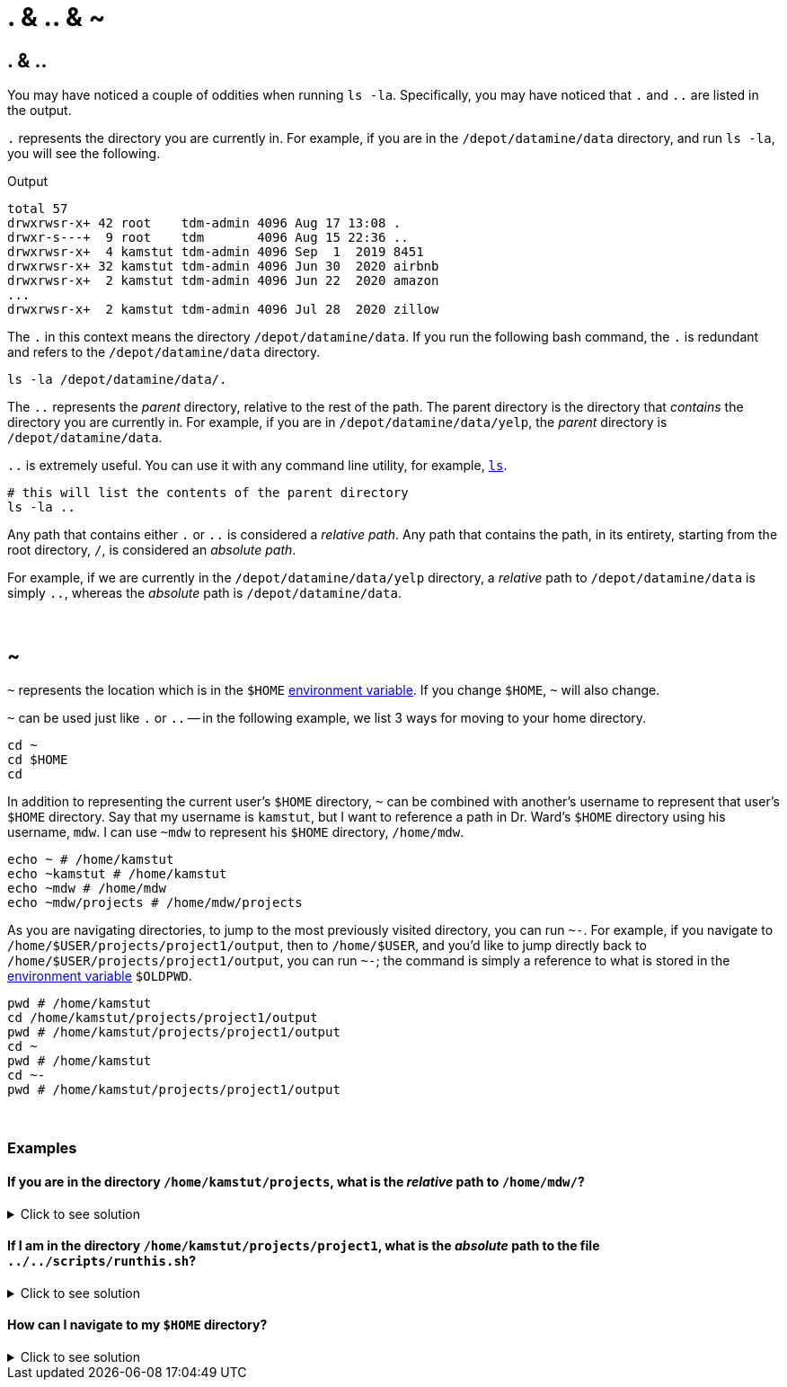 = . & .. & ~

== . & ..

You may have noticed a couple of oddities when running `ls -la`. Specifically, you may have noticed that `.` and `..` are listed in the output. 

`.` represents the directory you are currently in. For example, if you are in the `/depot/datamine/data` directory, and run `ls -la`, you will see the following.

.Output
----
total 57
drwxrwsr-x+ 42 root    tdm-admin 4096 Aug 17 13:08 .
drwxr-s---+  9 root    tdm       4096 Aug 15 22:36 ..
drwxrwsr-x+  4 kamstut tdm-admin 4096 Sep  1  2019 8451
drwxrwsr-x+ 32 kamstut tdm-admin 4096 Jun 30  2020 airbnb
drwxrwsr-x+  2 kamstut tdm-admin 4096 Jun 22  2020 amazon
...
drwxrwsr-x+  2 kamstut tdm-admin 4096 Jul 28  2020 zillow
----

The `.` in this context means the directory `/depot/datamine/data`. If you run the following bash command, the `.` is redundant and refers to the `/depot/datamine/data` directory.

[source,bash]
----
ls -la /depot/datamine/data/.
----

The `..` represents the _parent_ directory, relative to the rest of the path. The parent directory is the directory that _contains_ the directory you are currently in. For example, if you are in `/depot/datamine/data/yelp`, the _parent_ directory is `/depot/datamine/data`. 

`..` is extremely useful. You can use it with any command line utility, for example, xref:book:unix:ls.adoc[`ls`].

[source,bash]
----
# this will list the contents of the parent directory
ls -la ..
----

Any path that contains either `.` or `..` is considered a _relative path_. Any path that contains the path, in its entirety, starting from the root directory, `/`, is considered an _absolute path_.

For example, if we are currently in the `/depot/datamine/data/yelp` directory, a _relative_ path to `/depot/datamine/data` is simply `..`, whereas the _absolute_ path is `/depot/datamine/data`.

{sp}+

== ~

`~` represents the location which is in the `$HOME` xref:environment-variables.adoc[environment variable]. If you change `$HOME`, `~` will also change.

`~` can be used just like `.` or `..` -- in the following example, we list 3 ways for moving to your home directory.

[source,bash]
----
cd ~
cd $HOME
cd 
----

In addition to representing the current user's `$HOME` directory, `~` can be combined with another's username to represent that user's `$HOME` directory. Say that my username is `kamstut`, but I want to reference a path in Dr. Ward's `$HOME` directory using his username, `mdw`. I can use `~mdw` to represent his `$HOME` directory, `/home/mdw`.

[source,bash]
----
echo ~ # /home/kamstut
echo ~kamstut # /home/kamstut
echo ~mdw # /home/mdw
echo ~mdw/projects # /home/mdw/projects
----

As you are navigating directories, to jump to the most previously visited directory, you can run `~-`. For example, if you navigate to `/home/$USER/projects/project1/output`, then to `/home/$USER`, and you'd like to jump directly back to `/home/$USER/projects/project1/output`, you can run `~-`; the command is simply a reference to what is stored in the xref:environment-variables.adoc[environment variable] `$OLDPWD`.

[source,bash]
----
pwd # /home/kamstut
cd /home/kamstut/projects/project1/output
pwd # /home/kamstut/projects/project1/output
cd ~
pwd # /home/kamstut
cd ~- 
pwd # /home/kamstut/projects/project1/output
----

{sp}+

=== Examples

==== If you are in the directory `/home/kamstut/projects`, what is the _relative_ path to `/home/mdw/`?

.Click to see solution
[%collapsible]
====
[source,bash]
----
../../mdw
----
====

==== If I am in the directory `/home/kamstut/projects/project1`, what is the _absolute_ path to the file `../../scripts/runthis.sh`?

.Click to see solution
[%collapsible]
====
[source,bash]
----
/home/kamstut/scripts/runthis.sh
----
====

==== How can I navigate to my `$HOME` directory?

.Click to see solution
[%collapsible]
====
[source, bash]
----
cd
cd ~
cd $HOME
cd /home/$USER
----
====